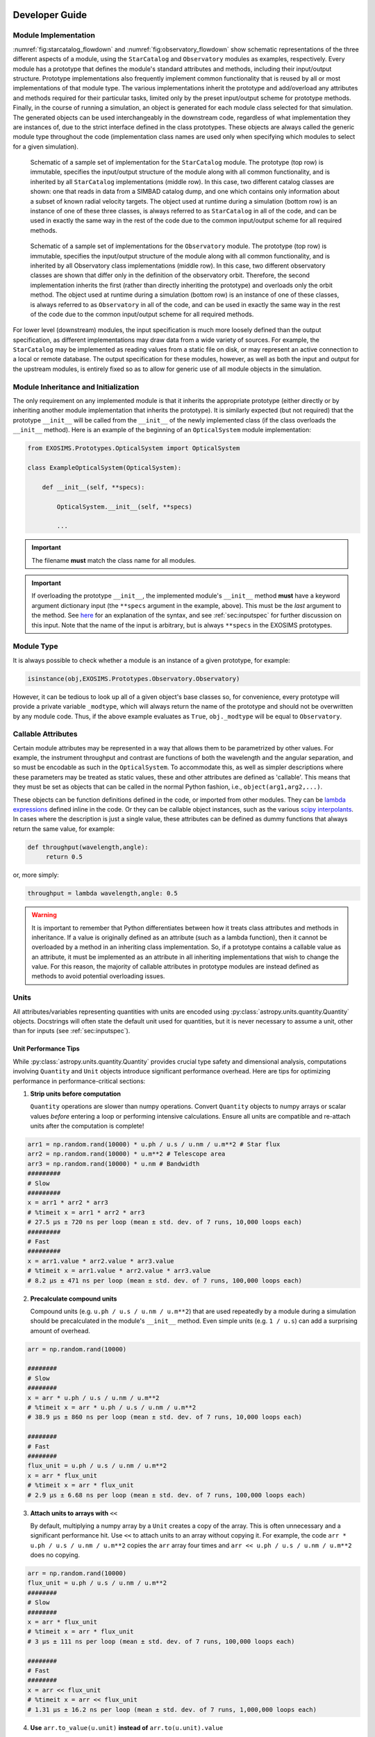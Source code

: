 .. _devguide:

Developer Guide
=======================================

.. _exosimsmods:

Module Implementation
---------------------------------------

:numref:`fig:starcatalog_flowdown` and :numref:`fig:observatory_flowdown` show schematic representations of the
three different aspects of a module, using the ``StarCatalog`` and
``Observatory`` modules as examples, respectively. Every module has a
prototype that defines the module's standard attributes and methods, including their input/output structure. 
Prototype implementations also frequently implement common functionality that is reused by all or most
implementations of that module type. The various implementations inherit the prototype and
add/overload any attributes and methods required for their particular
tasks, limited only by the preset input/output scheme for prototype methods. Finally, in the
course of running a simulation, an object is generated for each module
class selected for that simulation. The generated objects can be used interchangeably in the downstream code, regardless of what
implementation they are instances of, due to the strict interface
defined in the class prototypes. These objects are always called the generic module type throughout the code (implementation class
names are used only when specifying which modules to select for a given simulation). 

.. _fig:starcatalog_flowdown:
.. figure:: starcatalog_flowdown.png
   :width: 100.0%
   :alt: StarCatalog module flowdown

   Schematic of a sample set of implementation for the ``StarCatalog`` module. The prototype (top row) is immutable, specifies the input/output structure of the module along with all common functionality, and is inherited by all ``StarCatalog`` implementations (middle row). In this case, two different catalog classes are shown: one that reads in data from a SIMBAD catalog dump, and one which contains only information about a subset of known radial velocity targets. The object used at runtime during a simulation (bottom row) is an instance of one of these three classes, is always referred to as ``StarCatalog`` in all of the code, and can be used in exactly the same way in the rest of the code due to the common input/output scheme for all required methods.

.. _fig:observatory_flowdown:
.. figure:: observatory_flowdown.png
   :width: 100.0%
   :alt: Observatory module flowdown

   Schematic of a sample set of implementations for the ``Observatory`` module. The prototype (top row) is immutable, specifies the input/output structure of the module along with all common functionality, and is inherited by all Observatory class implementations (middle row). In this case, two different observatory classes are shown that differ only in the definition of the observatory orbit. Therefore, the second implementation inherits the first (rather than directly inheriting the prototype) and overloads only the orbit method. The object used at runtime during a simulation (bottom row) is an instance of one of these classes, is always referred to as ``Observatory`` in all of the code, and can be used in exactly the same way in the rest of the code due to the common input/output scheme for all required methods.


For lower level (downstream) modules, the input specification is much
more loosely defined than the output specification, as different
implementations may draw data from a wide variety of sources. For
example, the ``StarCatalog`` may be implemented as reading values from a
static file on disk, or may represent an active connection to a local or
remote database. The output specification for these modules, however, as
well as both the input and output for the upstream modules, is entirely
fixed so as to allow for generic use of all module objects in the
simulation.

.. _modinit:

Module Inheritance and Initialization
---------------------------------------

The only requirement on any implemented module is that it
inherits the appropriate prototype (either directly or by inheriting another module implementation
that inherits the prototype).  It is similarly
expected (but not required) that the prototype ``__init__`` will be called from the
``__init__`` of the newly implemented class  (if the class overloads the ``__init__`` method). 
Here is an example of the beginning of an ``OpticalSystem`` module implementation:

.. code-block:: python

   from EXOSIMS.Prototypes.OpticalSystem import OpticalSystem

   class ExampleOpticalSystem(OpticalSystem):

       def __init__(self, **specs):

           OpticalSystem.__init__(self, **specs)

           ...

.. important::
    The filename **must** match the class name for all modules.

.. important::
    If overloading the prototype ``__init__``, the implemented module's ``__init__`` method **must** have a keyword argument dictionary input (the ``**specs`` argument in the example, above).  This must be the *last* argument to the method.  See `here <https://docs.python.org/3/tutorial/controlflow.html#keyword-arguments>`__ for an explanation of the syntax, and see :ref:`sec:inputspec` for further discussion on this input.  Note that the name of the input is arbitrary, but is always ``**specs`` in the EXOSIMS prototypes.

Module Type
----------------

It is always possible to check whether a module is an instance of a
given prototype, for example:

.. code-block:: python

   isinstance(obj,EXOSIMS.Prototypes.Observatory.Observatory)

However, it can be tedious to look up all of a given object's base
classes so, for convenience, every prototype will provide a private
variable ``_modtype``, which will always return the name of the
prototype and should not be overwritten by any module code. Thus, if the
above example evaluates as ``True``, ``obj._modtype`` will be equal to
``Observatory``.

Callable Attributes
-----------------------

Certain module attributes may be represented in a way that allows them
to be parametrized by other values. For example, the instrument
throughput and contrast are functions of both the wavelength and the
angular separation, and so must be encodable as such in the ``OpticalSystem``. 
To accommodate this, as well as simpler descriptions
where these parameters may be treated as static values, these and other
attributes are defined as 'callable'. This means that they must be set
as objects that can be called in the normal Python fashion, i.e.,
``object(arg1,arg2,...)``.

These objects can be function definitions defined in the code, or
imported from other modules. They can be `lambda
expressions <https://docs.python.org/3/reference/expressions.html#lambda>`__
defined inline in the code. Or they can be callable object instances,
such as the various `scipy
interpolants <http://docs.scipy.org/doc/scipy/reference/interpolate.html>`__.
In cases where the description is just a single value, these attributes
can be defined as dummy functions that always return the same value, for
example:

.. code-block:: python

   def throughput(wavelength,angle):
        return 0.5

or, more simply:

.. code-block:: python

   throughput = lambda wavelength,angle: 0.5

.. warning::
    It is important to remember that Python differentiates between how it treats class
    attributes and methods in inheritance. If a value is originally defined
    as an attribute (such as a lambda function), then it cannot be
    overloaded by a method in an inheriting class implementation. So, if a
    prototype contains a callable value as an attribute, it must be
    implemented as an attribute in all inheriting implementations that wish
    to change the value. For this reason, the majority of callable
    attributes in prototype modules are instead defined as methods to avoid
    potential overloading issues.

Units
----------

All attributes/variables representing quantities with units are encoded using :py:class:`astropy.units.quantity.Quantity` objects. Docstrings will often state the default unit used for quantities, but it is never necessary to assume a unit, other than for inputs (see :ref:`sec:inputspec`).

Unit Performance Tips
~~~~~~~~~~~~~~~~~~~~~~~

While :py:class:`astropy.units.quantity.Quantity` provides crucial type safety
and dimensional analysis, computations involving ``Quantity`` and ``Unit``
objects introduce significant performance overhead. Here are tips for
optimizing performance in performance-critical sections:

1.  **Strip units before computation**

    ``Quantity`` operations are slower than numpy operations. Convert ``Quantity``
    objects to numpy arrays or scalar values *before* entering a loop or
    performing intensive calculations. Ensure all units are compatible and
    re-attach units after the computation is complete!

.. code-block:: python

    arr1 = np.random.rand(10000) * u.ph / u.s / u.nm / u.m**2 # Star flux
    arr2 = np.random.rand(10000) * u.m**2 # Telescope area
    arr3 = np.random.rand(10000) * u.nm # Bandwidth
    #########
    # Slow
    #########
    x = arr1 * arr2 * arr3
    # %timeit x = arr1 * arr2 * arr3
    # 27.5 μs ± 720 ns per loop (mean ± std. dev. of 7 runs, 10,000 loops each)
    #########
    # Fast
    #########
    x = arr1.value * arr2.value * arr3.value
    # %timeit x = arr1.value * arr2.value * arr3.value
    # 8.2 μs ± 471 ns per loop (mean ± std. dev. of 7 runs, 100,000 loops each)

2.  **Precalculate compound units** 

    Compound units (e.g. ``u.ph / u.s / u.nm / u.m**2``) that are used
    repeatedly by a module during a simulation should be precalculated in the
    module's ``__init__`` method. Even simple units (e.g. ``1 / u.s``) can add
    a surprising amount of overhead.

.. code-block:: python

    arr = np.random.rand(10000)

    ########
    # Slow
    ########
    x = arr * u.ph / u.s / u.nm / u.m**2
    # %timeit x = arr * u.ph / u.s / u.nm / u.m**2
    # 38.9 μs ± 860 ns per loop (mean ± std. dev. of 7 runs, 10,000 loops each)

    ########
    # Fast
    ########
    flux_unit = u.ph / u.s / u.nm / u.m**2
    x = arr * flux_unit
    # %timeit x = arr * flux_unit
    # 2.9 μs ± 6.68 ns per loop (mean ± std. dev. of 7 runs, 100,000 loops each)
        
3.  **Attach units to arrays with** ``<<``

    By default, multiplying a numpy array by a ``Unit`` creates a copy of the
    array. This is often unnecessary and a significant performance hit. Use
    ``<<`` to attach units to an array without copying it. For example, the
    code ``arr * u.ph / u.s / u.nm / u.m**2`` copies the ``arr`` array four
    times and ``arr << u.ph / u.s / u.nm / u.m**2`` does no copying.

.. code-block:: python

    arr = np.random.rand(10000)
    flux_unit = u.ph / u.s / u.nm / u.m**2
    ########
    # Slow
    ########
    x = arr * flux_unit
    # %timeit x = arr * flux_unit
    # 3 μs ± 111 ns per loop (mean ± std. dev. of 7 runs, 100,000 loops each)

    ########
    # Fast
    ########
    x = arr << flux_unit
    # %timeit x = arr << flux_unit
    # 1.31 μs ± 16.2 ns per loop (mean ± std. dev. of 7 runs, 1,000,000 loops each)

4.  **Use** ``arr.to_value(u.unit)`` **instead of** ``arr.to(u.unit).value``

    The ``Quantity.to_value`` method, used correctly, is much faster than the
    ``.to().value`` method. ``to()`` always creates a copy of the array whereas
    ``to_value()`` returns a view of the original array *if* the units of
    ``arr`` are already correct. In EXOSIMS we almost always know what the
    units of a quantity will be, so ``to_value()`` provides a lot of
    flexibility.

.. code-block:: python

    flux_unit = u.ph / u.s / u.nm / u.m**2
    arr_flux = np.random.rand(10000) << flux_unit

    ########
    # Slow
    ########
    x = arr_flux.to(flux_unit).value
    # %timeit x = arr_flux.to(flux_unit).value
    # 3.61 μs ± 189 ns per loop (mean ± std. dev. of 7 runs, 100,000 loops each)

    ########
    # Fast
    ########
    x = arr_flux.to_value(flux_unit)
    # %timeit x = arr_flux.to_value(flux_unit)
    # 285 ns ± 5.99 ns per loop (mean ± std. dev. of 7 runs, 1,000,000 loops each)

5.  **When specifying units, use the units directly instead of strings**

    Astropy allows you do ``arr.to_value("m/s")`` but this is slower than
    ``arr.to_value(u.m/u.s)`` because astropy has to parse the string. This
    becomes especially problematic for compound units where you also lose the
    option of pre-calculating the unit.

.. code-block:: python

    arr = np.random.rand(10000) << u.m / u.s

    #########
    # Slow
    #########
    x = arr.to_value("m/s")
    # %timeit x = arr.to_value("m/s")
    # 18.3 μs ± 314 ns per loop (mean ± std. dev. of 7 runs, 100,000 loops each)

    #########
    # Fast
    #########
    x = arr.to_value(u.m/u.s)
    # %timeit x = arr.to_value(u.m/u.s)
    # 4.06 μs ± 44.2 ns per loop (mean ± std. dev. of 7 runs, 100,000 loops each)

The standard pattern for performance-critical sections is roughly:

1. Precalculate compound units
2. At the start of a function/method convert the inputs to the right units with ``to_value()``
3. Reattach units at the end of the function/method with ``<<``

Here's a simple count rate calculation before and after optimization:

.. code-block:: python

   import astropy.units as u
   import numpy as np

   # Create arrays for count rate calculations
   F_s = np.random.rand(10000) << u.ph / u.s / u.nm / u.m**2 # Star flux
   A = 25 * u.m**2 # Telescope area
   BW = 100 * u.nm # Bandwidth

    def base_calculation(F_s, A, BW):
        return (F_s * A * BW).to(u.ph / u.s)

    # Precalculate compound units
    count_rate_unit = u.ph / u.s
    flux_unit = u.ph / u.s / u.nm / u.m**2
    m2 = u.m**2
    def optimized_calculation(F_s, A, BW):
        # Convert inputs to the right units
        _F_s = F_s.to_value(flux_unit)
        _A = A.to_value(m2)
        _BW = BW.to_value(u.nm)
        # Multiply and attach units inplace
        return _F_s * _A * _BW << count_rate_unit                

   #########
   # Slow
   #########
   x = base_calculation(F_s, A, BW)
   # %timeit x = base_calculation(F_s, A, BW)
   # 42.3 μs ± 1.73 μs per loop (mean ± std. dev. of 7 runs, 10,000 loops each)

   #########
   # Fast
   #########
   x = optimized_calculation(F_s, A, BW)
   # %timeit x = optimized_calculation(F_s, A, BW)
   # 11.4 μs ± 282 ns per loop (mean ± std. dev. of 7 runs, 100,000 loops each)

Coding Conventions
----------------------

EXOSIMS *attempts* to follow standard Python coding conventions (`PEP-8 <https://peps.python.org/pep-0008/>`__, etc.)
and it is required that all new code be `blackened <https://black.readthedocs.io/>`__. Descriptive variable and module names are strongly encouraged. Documentation of existing modules follows the `Google docstring style <https://sphinxcontrib-napoleon.readthedocs.io/en/latest/example_google.html>`__, although the `NumPy style <https://numpydoc.readthedocs.io/en/latest/format.html>`__ is acceptable for new contributions. For more details, see :ref:`docstrings`.  

The existing codebase (as it was written by many different contributors) contains a wide variety of naming conventions and naming styles, including lots of CamelCase and mixedCase names.  The project PI thinks these look pretty and is firmly unapologetic on this point.

.. _icd:

Interface Specification
========================

The docstrings for the prototypes (see :ref:`sec:framework`) are the interface control documentation (ICD) for ``EXOSIMS``. 

.. warning::

    Module implementations overloading a prototype method may **not** modify the calling syntax to the method.  Doing so will almost invariably cause the new module to not function properly within the broader framework and will almost certainly cause unit tests to fail for that implementation.

New implementations must adhere to the interface specification, and should seek to overload as few methods as possible to produce the desired results. Any change in the method declaration in any prototype is considered interface breaking and will result in a software version bump.

